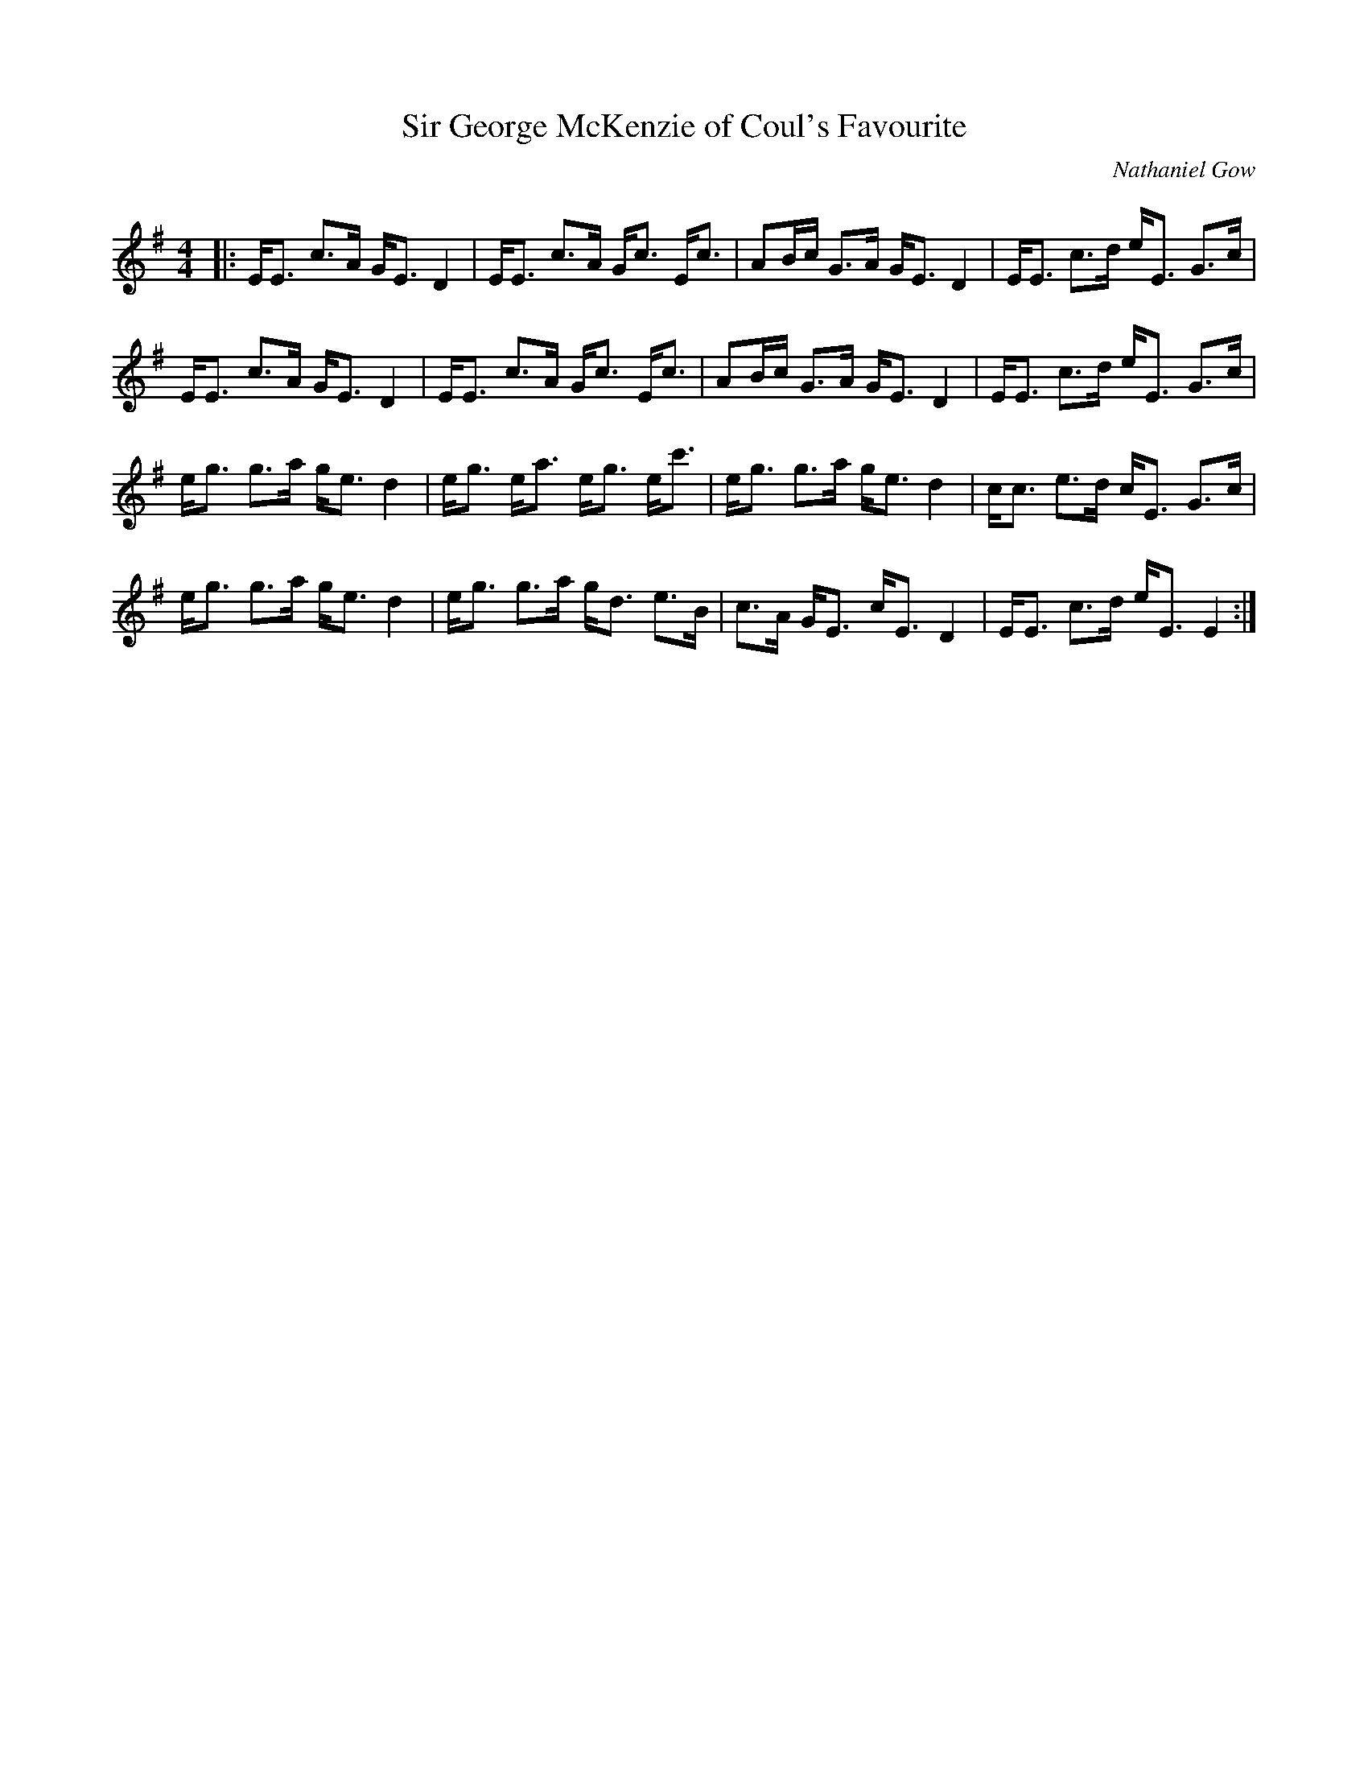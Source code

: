 X:1
T: Sir George McKenzie of Coul's Favourite
C:Nathaniel Gow
R:Strathspey
Q: 128
K:Em
M:4/4
L:1/16
|:EE3 c3A GE3 D4|EE3 c3A Gc3 Ec3|A2Bc G3A GE3 D4|EE3 c3d eE3 G3c|
EE3 c3A GE3 D4|EE3 c3A Gc3 Ec3|A2Bc G3A GE3 D4|EE3 c3d eE3 G3c|
eg3 g3a ge3 d4|eg3 ea3 eg3 ec'3|eg3 g3a ge3 d4|cc3 e3d cE3 G3c|
eg3 g3a ge3 d4|eg3 g3a gd3 e3B|c3A GE3 cE3 D4|EE3 c3d eE3 E4:|
